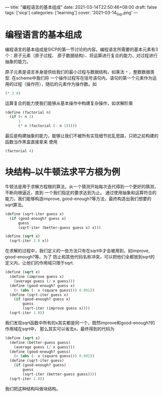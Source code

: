 ---
title: "编程语言的基本组成"
date: 2021-03-14T22:50:46+08:00
draft: false
tags: ['sicp']
categories: ['learning']
cover: '2021-03-14_lisp.png'
---
* 编程语言的基本组成
编程语言的基本组成是SICP的第一节讨论的内容。编程语言所需要的基本元素有3个：原子元素（原子过程、
原子数据结构）、将运算进行复合的能力、对过程进行抽象的能力。

原子元素是语言本身提供给我们的最小过程与数据结构，如乘法 =*= ，整数数据类型. 在scheme中我们将
一个操作过程写在括号语句内，语句的第一个元素作为运用的过程（操作符），随后的元素作为操作数。如
#+begin_src scheme
(* 3 4)
#+end_src

运算复合的能力使我们能够从基本操作中构建复杂操作，如求解阶乘
#+begin_src scheme
  (define (factorial n)
    (if (< n 2)
        1
        (* n (factorial (- n 1)))))
#+end_src

最后是构建抽象的能力，能够让我们不被所有实现细节扰乱思路，只把之前构建的函数当作黑盒直接拿来
使用
#+begin_src scheme
(factorial 4)
#+end_src

* 块结构--以牛顿法求平方根为例
  牛顿法是用于求解方程根的算法，从一个猜测开始每次迭代得到一个更好的猜测，不断向根逼近，直到
  一个我们指定的要求达到为止。
  通过使用抽象和运算符合的能力，我们能够构造improve, good-enough?等方法，最终构造出我们想要的
  sqrt算法。
  #+begin_src scheme
    (define (sqrt-iter guess x)
      (if (good-enough? guess x)
          guess
          (sqrt-iter (better-guess guess x) x)))

    (define (sqrt x)
      (sqrt-iter 2.0 x))
  #+end_src
  在求解的过程中，我们定义的一些方法只有在sqrt中才会被用到，如improve, good-enough?等。为了
  防止和其他代码名称冲突，可以把他们全都放到sqrt的定义内，让他们的作用域只限于sqrt.
  #+begin_src scheme
    (define (sqrt x)
      (define (improve guess x)
        (average guess (/ x guess)))
      (define (good-enough? guess x)
        (< (abs (- x (square guess))) 0.001))
      (define (sqrt-iter guess x)
        (if (good-enough? guess x)
            guess
            (sqrt-iter (improve guess x))))
      (sqrt-iter 1.0))
  #+end_src
  我们发现sqrt函数中所有的x其实都是同一个，既然improve和good-enough?的作用域在sqrt中，
  那么其实可以省去x，最终得到的代码为
  #+begin_src scheme
    (define (sqrt x)
      (define (better-guess guess)
        (average guess (/ x guess)))
      (define (good-enough? guess)
        (< (abs (- x (square guess))) 0.001))
      (define (sqrt-iter guess)
        (if (good-enough? guess)
            guess
            (sqrt-iter (better-guess guess))))
      (sqrt-iter 1.0))
  #+end_src
  我们把这种结构叫做块结构。
